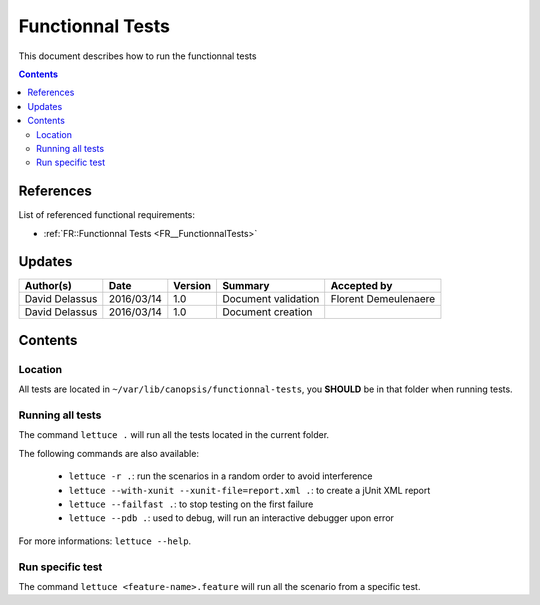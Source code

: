 .. _ED__FunctionnalTests:

=================
Functionnal Tests
=================

This document describes how to run the functionnal tests

.. contents::
   :depth: 2

References
==========

List of referenced functional requirements:

- :ref:`FR::Functionnal Tests <FR__FunctionnalTests>`

Updates
=======

.. csv-table::
   :header: "Author(s)", "Date", "Version", "Summary", "Accepted by"

   "David Delassus", "2016/03/14", "1.0", "Document validation", "Florent Demeulenaere"
   "David Delassus", "2016/03/14", "1.0", "Document creation", ""

Contents
========

.. _ED__FunctionnalTests__Location:

Location
--------

All tests are located in ``~/var/lib/canopsis/functionnal-tests``, you **SHOULD**
be in that folder when running tests.

.. _ED__FunctionnalTests__RunAll:

Running all tests
-----------------

The command ``lettuce .`` will run all the tests located in the current folder.

The following commands are also available:

 - ``lettuce -r .``: run the scenarios in a random order to avoid interference
 - ``lettuce --with-xunit --xunit-file=report.xml .``: to create a jUnit XML report
 - ``lettuce --failfast .``: to stop testing on the first failure
 - ``lettuce --pdb .``: used to debug, will run an interactive debugger upon error

For more informations: ``lettuce --help``.

.. _ED__FunctionnalTests__RunOne:

Run specific test
-----------------

The command ``lettuce <feature-name>.feature`` will run all the scenario from a
specific test.
